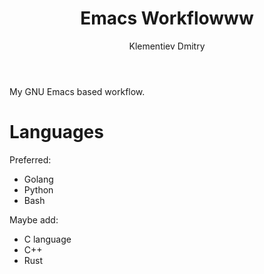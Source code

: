 #+title: Emacs Workflowww
#+author: Klementiev Dmitry
#+email: klementievd08@yandex.ru

My GNU Emacs based workflow.

* Languages

Preferred:
- Golang
- Python
- Bash


Maybe add:
- C language
- C++
- Rust
